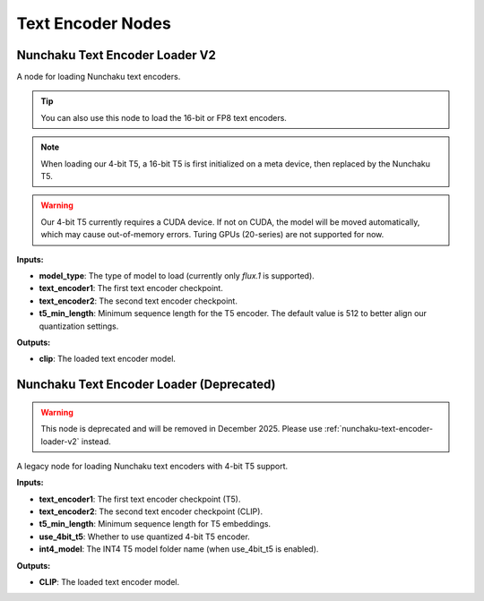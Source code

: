 Text Encoder Nodes
==================

.. _nunchaku-text-encoder-loader-v2:

Nunchaku Text Encoder Loader V2
-------------------------------

.. image:: https://huggingface.co/datasets/nunchaku-tech/cdn/resolve/main/ComfyUI-nunchaku/nodes/NunchakuTextEncoderLoaderV2.png
    :alt: NunchakuTextEncoderLoaderV2

A node for loading Nunchaku text encoders.

.. tip::
    You can also use this node to load the 16-bit or FP8 text encoders.

.. note::
    When loading our 4-bit T5, a 16-bit T5 is first initialized on a meta device,
    then replaced by the Nunchaku T5.

.. warning::
    Our 4-bit T5 currently requires a CUDA device.
    If not on CUDA, the model will be moved automatically, which may cause out-of-memory errors.
    Turing GPUs (20-series) are not supported for now.

**Inputs:**

- **model_type**: The type of model to load (currently only `flux.1` is supported).

- **text_encoder1**: The first text encoder checkpoint.

- **text_encoder2**: The second text encoder checkpoint.

- **t5_min_length**: Minimum sequence length for the T5 encoder. The default value is 512 to better align our quantization settings.

**Outputs:**

- **clip**: The loaded text encoder model.

.. seealso::

    API reference: :class:`~comfyui_nunchaku.nodes.models.text_encoder.NunchakuTextEncoderLoaderV2`.

.. _nunchaku-text-encoder-loader:

Nunchaku Text Encoder Loader (Deprecated)
-----------------------------------------

.. warning::
    This node is deprecated and will be removed in December 2025. Please use :ref:`nunchaku-text-encoder-loader-v2` instead.

A legacy node for loading Nunchaku text encoders with 4-bit T5 support.

**Inputs:**

- **text_encoder1**: The first text encoder checkpoint (T5).
- **text_encoder2**: The second text encoder checkpoint (CLIP).
- **t5_min_length**: Minimum sequence length for T5 embeddings.
- **use_4bit_t5**: Whether to use quantized 4-bit T5 encoder.
- **int4_model**: The INT4 T5 model folder name (when use_4bit_t5 is enabled).

**Outputs:**

- **CLIP**: The loaded text encoder model.
